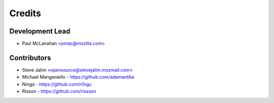 =======
Credits
=======

Development Lead
----------------

* Paul McLanahan <pmac@mozilla.com>

Contributors
------------

* Steve Jalim <opensource@stevejalim.mozmail.com>
* Michael Manganiello - https://github.com/adamantike
* Ningú - https://github.com/n1ngu
* Risson - https://github.com/rissson
